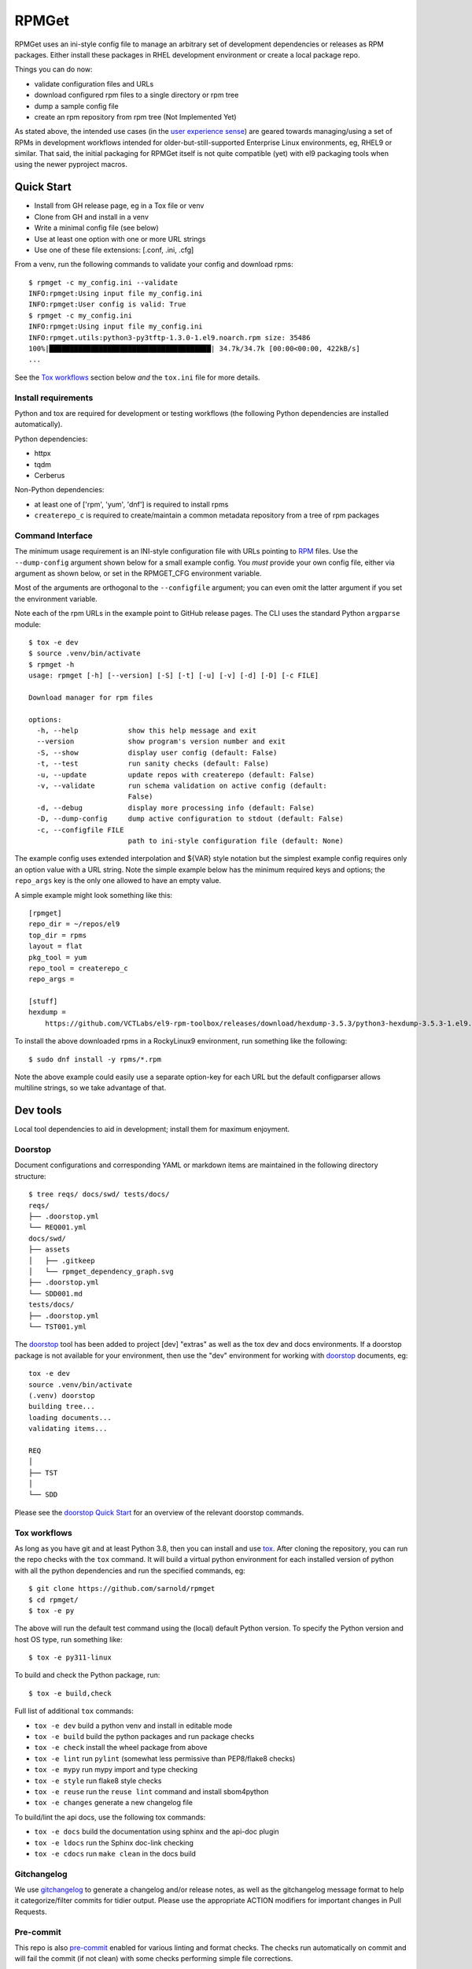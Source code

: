 RPMGet
======

RPMGet uses an ini-style config file to manage an arbitrary set of
development dependencies or releases as RPM packages. Either install
these packages in RHEL development environment or create a local
package repo.

|ci| |wheels| |bandit| |release|

|pre| |cov| |pylint|

|tag| |license| |reuse| |python|

Things you can do now:

* validate configuration files and URLs
* download configured rpm files to a single directory or rpm tree
* dump a sample config file
* create an rpm repository from rpm tree (Not Implemented Yet)

As stated above, the intended use cases (in the `user experience sense`_)
are geared towards managing/using a set of RPMs in development workflows
intended for older-but-still-supported Enterprise Linux environments, eg,
RHEL9 or similar. That said, the initial packaging for RPMGet itself is
not quite compatible (yet) with el9 packaging tools when using the newer
pyproject macros.

.. _user experience sense: https://en.wikipedia.org/wiki/Use_case#Definition

Quick Start
~~~~~~~~~~~

* Install from GH release page, eg in a Tox file or venv
* Clone from GH and install in a venv
* Write a minimal config file (see below)
* Use at least one option with one or more URL strings
* Use one of these file extensions: [.conf, .ini, .cfg]

From a venv, run the following commands to validate your config and download
rpms::

  $ rpmget -c my_config.ini --validate
  INFO:rpmget:Using input file my_config.ini
  INFO:rpmget:User config is valid: True
  $ rpmget -c my_config.ini
  INFO:rpmget:Using input file my_config.ini
  INFO:rpmget.utils:python3-py3tftp-1.3.0-1.el9.noarch.rpm size: 35486
  100%|███████████████████████████████████████| 34.7k/34.7k [00:00<00:00, 422kB/s]
  ...

See the `Tox workflows`_ section below *and* the ``tox.ini`` file for more
details.

Install requirements
--------------------

Python and tox are required for development or testing workflows (the
following Python dependencies are installed automatically).

Python dependencies:

* httpx
* tqdm
* Cerberus

Non-Python dependencies:

* at least one of ['rpm', 'yum', 'dnf'] is required to install rpms
* ``createrepo_c`` is required to create/maintain a common metadata
  repository from a tree of rpm packages


Command Interface
-----------------

The minimum usage requirement is an INI-style configuration file with URLs
pointing to RPM_ files. Use the ``--dump-config`` argument shown below for
a small example config. You *must* provide your own config file, either via
argument as shown below, or set in the RPMGET_CFG environment variable.

Most of the arguments are orthogonal to the ``--configfile`` argument; you
can even omit the latter argument if you set the environment variable.

Note each of the rpm URLs in the example point to GitHub release pages.
The CLI uses the standard Python ``argparse`` module::

  $ tox -e dev
  $ source .venv/bin/activate
  $ rpmget -h
  usage: rpmget [-h] [--version] [-S] [-t] [-u] [-v] [-d] [-D] [-c FILE]

  Download manager for rpm files

  options:
    -h, --help            show this help message and exit
    --version             show program's version number and exit
    -S, --show            display user config (default: False)
    -t, --test            run sanity checks (default: False)
    -u, --update          update repos with createrepo (default: False)
    -v, --validate        run schema validation on active config (default:
                          False)
    -d, --debug           display more processing info (default: False)
    -D, --dump-config     dump active configuration to stdout (default: False)
    -c, --configfile FILE
                          path to ini-style configuration file (default: None)

The example config uses extended interpolation and ${VAR} style notation
but the simplest example config requires only an option value with a URL
string. Note the simple example below has the minimum required keys and
options; the ``repo_args`` key is the only one allowed to have an empty
value.

A simple example might look something like this::

  [rpmget]
  repo_dir = ~/repos/el9
  top_dir = rpms
  layout = flat
  pkg_tool = yum
  repo_tool = createrepo_c
  repo_args =

  [stuff]
  hexdump =
      https://github.com/VCTLabs/el9-rpm-toolbox/releases/download/hexdump-3.5.3/python3-hexdump-3.5.3-1.el9.noarch.rpm

To install the above downloaded rpms in a RockyLinux9 environment, run
something like the following::

  $ sudo dnf install -y rpms/*.rpm

Note the above example could easily use a separate option-key for each URL
but the default configparser allows multiline strings, so we take advantage
of that.

.. _RPM: https://en.wikipedia.org/wiki/RPM_Package_Manager#Binary_format


Dev tools
~~~~~~~~~

Local tool dependencies to aid in development; install them for
maximum enjoyment.

Doorstop
--------

Document configurations and corresponding YAML or markdown items are
maintained in the following directory structure::

  $ tree reqs/ docs/swd/ tests/docs/
  reqs/
  ├── .doorstop.yml
  └── REQ001.yml
  docs/swd/
  ├── assets
  │   ├── .gitkeep
  │   └── rpmget_dependency_graph.svg
  ├── .doorstop.yml
  └── SDD001.md
  tests/docs/
  ├── .doorstop.yml
  └── TST001.yml

The doorstop_ tool has been added to project [dev] "extras" as well as the
tox dev and docs environments. If a doorstop package is not available for
your environment, then use the "dev" environment for working with doorstop_
documents, eg::

  tox -e dev
  source .venv/bin/activate
  (.venv) doorstop
  building tree...
  loading documents...
  validating items...

  REQ
  │
  ├── TST
  │
  └── SDD

Please see the `doorstop Quick Start`_ for an overview of the relevant
doorstop commands.

.. _doorstop Quick Start: https://doorstop.readthedocs.io/en/latest/getting-started/quickstart.html
.. _doorstop: https://doorstop.readthedocs.io/en/latest/index.html

Tox workflows
-------------

As long as you have git and at least Python 3.8, then you can install
and use tox_.  After cloning the repository, you can run the repo
checks with the ``tox`` command.  It will build a virtual python
environment for each installed version of python with all the python
dependencies and run the specified commands, eg:

::

  $ git clone https://github.com/sarnold/rpmget
  $ cd rpmget/
  $ tox -e py

The above will run the default test command using the (local) default
Python version.  To specify the Python version and host OS type, run
something like::

  $ tox -e py311-linux

To build and check the Python package, run::

  $ tox -e build,check

Full list of additional ``tox`` commands:

* ``tox -e dev`` build a python venv and install in editable mode
* ``tox -e build`` build the python packages and run package checks
* ``tox -e check`` install the wheel package from above
* ``tox -e lint`` run ``pylint`` (somewhat less permissive than PEP8/flake8 checks)
* ``tox -e mypy`` run mypy import and type checking
* ``tox -e style`` run flake8 style checks
* ``tox -e reuse`` run the ``reuse lint`` command and install sbom4python
* ``tox -e changes`` generate a new changelog file

To build/lint the api docs, use the following tox commands:

* ``tox -e docs`` build the documentation using sphinx and the api-doc plugin
* ``tox -e ldocs`` run the Sphinx doc-link checking
* ``tox -e cdocs`` run ``make clean`` in the docs build


Gitchangelog
------------

We use gitchangelog_  to generate a changelog and/or release notes, as
well as the gitchangelog message format to help it categorize/filter
commits for tidier output.  Please use the appropriate ACTION modifiers
for important changes in Pull Requests.

Pre-commit
----------

This repo is also pre-commit_ enabled for various linting and format
checks.  The checks run automatically on commit and will fail the
commit (if not clean) with some checks performing simple file corrections.

If other checks fail on commit, the failure display should explain the error
types and line numbers. Note you must fix any fatal errors for the
commit to succeed; some errors should be fixed automatically (use
``git status`` and ``git diff`` to review any changes).

See the following sections in the built docs for more information on
gitchangelog and pre-commit.

You will need to install pre-commit before contributing any changes;
installing it using your system's package manager is recommended,
otherwise install with pip into your usual virtual environment using
something like::

  $ sudo emerge pre-commit  --or--
  $ pip install pre-commit

then install it into the repo you just cloned::

  $ git clone git@github.com:sarnold/rpmget.git
  $ cd rpmget/
  $ pre-commit install

It's usually a good idea to update the hooks to the latest version::

    pre-commit autoupdate


SBOM and license info
~~~~~~~~~~~~~~~~~~~~~

This project is now compliant with the REUSE Specification Version 3.3, so the
corresponding license information for all files can be found in the ``REUSE.toml``
configuration file with license text(s) in the ``LICENSES/`` folder.

Related metadata can be (re)generated with the following tools and command
examples.

* reuse-tool_ - REUSE_ compliance linting and sdist (source files) SBOM generation
* sbom4python_ - generate SBOM with full dependency chain

Commands
--------

Use tox to create the environment and run the lint command::

  $ tox -e reuse                      # --or--
  $ tox -e reuse -- spdx > sbom.txt   # generate sdist files sbom

Note you can pass any of the other reuse commands after the ``--`` above.

Use the above environment to generate the full SBOM in text format::

  $ source .tox/reuse/bin/activate
  $ sbom4python --system --use-pip -o <file_name>.txt

Be patient; the last command above may take several minutes. See the
doc links above for more detailed information on the tools and
specifications.

.. _tox: https://github.com/tox-dev/tox
.. _reuse-tool: https://github.com/fsfe/reuse-tool
.. _REUSE: https://reuse.software/spec-3.3/
.. _sbom4python: https://github.com/anthonyharrison/sbom4python
.. _gitchangelog: https://github.com/sarnold/gitchangelog
.. _pre-commit: http://pre-commit.com/
.. _setuptools_scm: https://setuptools-scm.readthedocs.io/en/stable/


.. |ci| image:: https://github.com/sarnold/rpmget/actions/workflows/ci.yml/badge.svg
    :target: https://github.com/sarnold/rpmget/actions/workflows/ci.yml
    :alt: CI Status

.. |wheels| image:: https://github.com/sarnold/rpmget/actions/workflows/wheels.yml/badge.svg
    :target: https://github.com/sarnold/rpmget/actions/workflows/wheels.yml
    :alt: Wheel Status

.. |badge| image:: https://github.com/sarnold/rpmget/actions/workflows/pylint.yml/badge.svg
    :target: https://github.com/sarnold/rpmget/actions/workflows/pylint.yml
    :alt: Pylint Status

.. |release| image:: https://github.com/sarnold/rpmget/actions/workflows/release.yml/badge.svg
    :target: https://github.com/sarnold/rpmget/actions/workflows/release.yml
    :alt: Release Status

.. |bandit| image:: https://github.com/sarnold/rpmget/actions/workflows/bandit.yml/badge.svg
    :target: https://github.com/sarnold/rpmget/actions/workflows/bandit.yml
    :alt: Security check - Bandit

.. |cov| image:: https://raw.githubusercontent.com/sarnold/rpmget/badges/main/test-coverage.svg
    :target: https://github.com/sarnold/rpmget/actions/workflows/coverage.yml
    :alt: Test coverage

.. |pylint| image:: https://raw.githubusercontent.com/sarnold/rpmget/badges/main/pylint-score.svg
    :target: https://github.com/sarnold/rpmget/actions/workflows/pylint.yml
    :alt: Pylint Score

.. |license| image:: https://img.shields.io/badge/license-MIT-blue
    :target: https://github.com/sarnold/rpmget/blob/main/LICENSE
    :alt: License

.. |tag| image:: https://img.shields.io/github/v/tag/sarnold/rpmget?color=green&include_prereleases&label=latest%20release
    :target: https://github.com/sarnold/rpmget/releases
    :alt: GitHub tag

.. |python| image:: https://img.shields.io/badge/python-3.9+-blue.svg
    :target: https://www.python.org/downloads/
    :alt: Python

.. |reuse| image:: https://img.shields.io/badge/REUSE-compliant-blue.svg
    :target: https://reuse.software/spec-3.3/
    :alt: REUSE status

.. |pre| image:: https://img.shields.io/badge/pre--commit-enabled-brightgreen?logo=pre-commit&logoColor=white
   :target: https://github.com/pre-commit/pre-commit
   :alt: pre-commit
